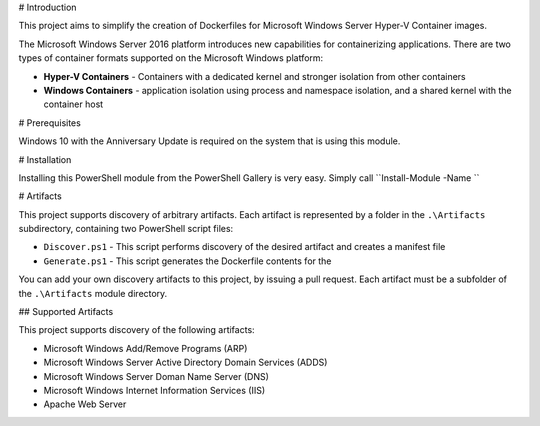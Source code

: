 # Introduction

This project aims to simplify the creation of Dockerfiles for Microsoft Windows Server Hyper-V Container images.

The Microsoft Windows Server 2016 platform introduces new capabilities for containerizing applications. There are two types of container formats supported on the Microsoft Windows platform:

- **Hyper-V Containers** - Containers with a dedicated kernel and stronger isolation from other containers
- **Windows Containers** - application isolation using process and namespace isolation, and a shared kernel with the container host

# Prerequisites

Windows 10 with the Anniversary Update is required on the system that is using this module.

# Installation

Installing this PowerShell module from the PowerShell Gallery is very easy. Simply call ``Install-Module -Name ``

# Artifacts

This project supports discovery of arbitrary artifacts. Each artifact is represented by a folder in the ``.\Artifacts`` subdirectory, containing two PowerShell script files:

- ``Discover.ps1`` - This script performs discovery of the desired artifact and creates a manifest file 
- ``Generate.ps1`` - This script generates the Dockerfile contents for the 

You can add your own discovery artifacts to this project, by issuing a pull request. Each artifact must be a subfolder of the ``.\Artifacts`` module directory. 

## Supported Artifacts

This project supports discovery of the following artifacts:

- Microsoft Windows Add/Remove Programs (ARP)
- Microsoft Windows Server Active Directory Domain Services (ADDS)
- Microsoft Windows Server Doman Name Server (DNS)
- Microsoft Windows Internet Information Services (IIS)
- Apache Web Server

